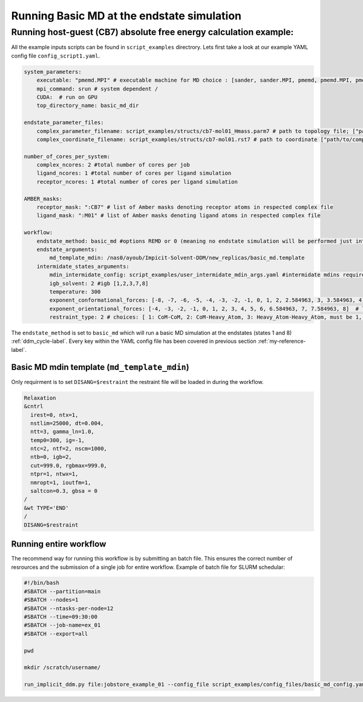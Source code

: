 Running Basic MD at the endstate simulation 
#####################################################


Running host-guest (CB7) absolute free energy calculation example:
==================================================================
All the example inputs scripts can be found in ``script_examples`` directrory. Lets first take a look at our example YAML config file ``config_script1.yaml``. 

.. code-block:: yaml

    system_parameters:
        executable: "pmemd.MPI" # executable machine for MD choice : [sander, sander.MPI, pmemd, pmemd.MPI, pmeded.CUDA]
        mpi_command: srun # system dependent /
        CUDA:  # run on GPU
        top_directory_name: basic_md_dir

    endstate_parameter_files:
        complex_parameter_filename: script_examples/structs/cb7-mol01_Hmass.parm7 # path to topology file; ["path/to/complex.parm7"]
        complex_coordinate_filename: script_examples/structs/cb7-mol01.rst7 # path to coordinate ["path/to/complex.ncrst"]list of coordinate file of a complex

    number_of_cores_per_system:
        complex_ncores: 2 #total number of cores per job
        ligand_ncores: 1 #total number of cores per ligand simulation
        receptor_ncores: 1 #total number of cores per ligand simulation

    AMBER_masks:
        receptor_mask: ":CB7" # list of Amber masks denoting receptor atoms in respected complex file
        ligand_mask: ":M01" # list of Amber masks denoting ligand atoms in respected complex file

    workflow:
        endstate_method: basic_md #options REMD or 0 (meaning no endstate simulation will be performed just intermidates)endstate_method: REMD #options REMD, MD or 0 (meaning no endstate simulation will be performed just intermidates) 
        endstate_arguments:
            md_template_mdin: /nas0/ayoub/Impicit-Solvent-DDM/new_replicas/basic_md.template
        intermidate_states_arguments:
            mdin_intermidate_config: script_examples/user_intermidate_mdin_args.yaml #intermidate mdins required states 3-8
            igb_solvent: 2 #igb [1,2,3,7,8]
            temperature: 300
            exponent_conformational_forces: [-8, -7, -6, -5, -4, -3, -2, -1, 0, 1, 2, 2.584963, 3, 3.584963, 4]  # list exponent values 2**p 
            exponent_orientational_forces: [-4, -3, -2, -1, 0, 1, 2, 3, 4, 5, 6, 6.584963, 7, 7.584963, 8]  # list exponent values 2**p 
            restraint_type: 2 # choices: [ 1: CoM-CoM, 2: CoM-Heavy_Atom, 3: Heavy_Atom-Heavy_Atom, must be 1, 2 or 3 ]

The ``endstate_method`` is set to ``basic_md`` which will run a basic MD simulation at the endstates (states 1 and 8) :ref:`ddm_cycle-label`.
Every key within the YAML config file has been covered in previous section :ref:`my-reference-label`.


Basic MD mdin template (``md_template_mdin``) 
---------------------------------------------
Only requirment is to set ``DISANG=$restraint`` the restraint file will be loaded in during the workflow.

.. code-block:: bash 

 Relaxation 
 &cntrl
   irest=0, ntx=1, 
   nstlim=25000, dt=0.004,
   ntt=3, gamma_ln=1.0,
   temp0=300, ig=-1,
   ntc=2, ntf=2, nscm=1000,
   ntb=0, igb=2,
   cut=999.0, rgbmax=999.0,
   ntpr=1, ntwx=1,
   nmropt=1, ioutfm=1,
   saltcon=0.3, gbsa = 0
 /
 &wt TYPE='END'
 /
 DISANG=$restraint  

Running entire workflow
-----------------------
The recommend way for running this workflow is by submitting an batch file. This ensures the correct number of resrources and the submission of a single job for entire workflow. Example of batch file for SLURM schedular: 

.. code-block:: bash 

    #!/bin/bash
    #SBATCH --partition=main
    #SBATCH --nodes=1
    #SBATCH --ntasks-per-node=12
    #SBATCH --time=09:30:00
    #SBATCH --job-name=ex_01
    #SBATCH --export=all

    pwd

    mkdir /scratch/username/

    run_implicit_ddm.py file:jobstore_example_01 --config_file script_examples/config_files/basic_md_config.yaml --workDir /scratch/username/

